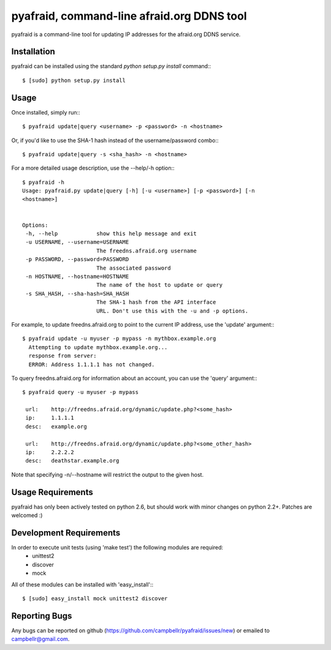 ============================================
 pyafraid, command-line afraid.org DDNS tool
============================================

pyafraid is a command-line tool for updating IP addresses for the afraid.org DDNS service.

Installation
============

pyafraid can be installed using the standard `python setup.py install` command:::
 
 $ [sudo] python setup.py install

Usage
=====

Once installed, simply run:::

  $ pyafraid update|query <username> -p <password> -n <hostname>


Or, if you'd like to use the SHA-1 hash instead of the
username/password combo:::

  $ pyafraid update|query -s <sha_hash> -n <hostname>


For a more detailed usage description, use the --help/-h option:::

 $ pyafraid -h
 Usage: pyafraid.py update|query [-h] [-u <username>] [-p <password>] [-n
 <hostname>]


 Options:
  -h, --help            show this help message and exit
  -u USERNAME, --username=USERNAME
                        The freedns.afraid.org username
  -p PASSWORD, --password=PASSWORD
                        The associated password
  -n HOSTNAME, --hostname=HOSTNAME
                        The name of the host to update or query
  -s SHA_HASH, --sha-hash=SHA_HASH
                        The SHA-1 hash from the API interface
                        URL. Don't use this with the -u and -p options.

For example, to update freedns.afraid.org to point to the current IP address,
use the 'update' argument:::

 $ pyafraid update -u myuser -p mypass -n mythbox.example.org
   Attempting to update mythbox.example.org...
   response from server:
   ERROR: Address 1.1.1.1 has not changed. 


To query freedns.afraid.org for information about an account, you can use the 'query' argument:::

 $ pyafraid query -u myuser -p mypass

  url:    http://freedns.afraid.org/dynamic/update.php?<some_hash>
  ip:     1.1.1.1
  desc:   example.org
 
  url:    http://freedns.afraid.org/dynamic/update.php?<some_other_hash>
  ip:     2.2.2.2
  desc:   deathstar.example.org


Note that specifying -n/--hostname will restrict the output to the given host.


Usage Requirements
==================

pyafraid has only been actively tested on python 2.6, but should work with minor changes on python 2.2+.
Patches are welcomed :)


Development Requirements
=========================

In order to execute unit tests (using 'make test') the following modules are required:
    * unittest2
    * discover
    * mock

All of these modules can be installed with 'easy_install':::

 $ [sudo] easy_install mock unittest2 discover


Reporting Bugs
==============

Any bugs can be reported on github (https://github.com/campbellr/pyafraid/issues/new)
or emailed to campbellr@gmail.com.

